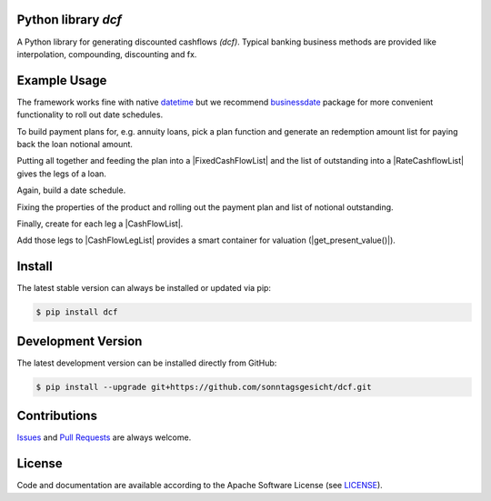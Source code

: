 
Python library *dcf*
--------------------

.. image:: https://img.shields.io/codeship/a10d1dd0-a1a0-0137-f00d-1a3bc2cae4aa/master.svg
   :target: https://codeship.com//projects/359976
   :alt: Codeship

.. image:: https://travis-ci.org/sonntagsgesicht/dcf.svg?branch=master
   :target: https://travis-ci.org/sonntagsgesicht/dcf
   :alt: Travis ci

.. image:: https://img.shields.io/readthedocs/dcf
   :target: http://dcf.readthedocs.io
   :alt: Read the Docs

.. image:: https://img.shields.io/codefactor/grade/github/sonntagsgesicht/dcf/master
   :target: https://www.codefactor.io/repository/github/sonntagsgesicht/dcf
   :alt: CodeFactor Grade

.. image:: https://img.shields.io/codeclimate/maintainability/sonntagsgesicht/dcf
   :target: https://codeclimate.com/github/sonntagsgesicht/dcf/maintainability
   :alt: Code Climate maintainability

.. image:: https://img.shields.io/codecov/c/github/sonntagsgesicht/dcf
   :target: https://codecov.io/gh/sonntagsgesicht/dcf
   :alt: Codecov

.. image:: https://img.shields.io/lgtm/grade/python/g/sonntagsgesicht/dcf.svg
   :target: https://lgtm.com/projects/g/sonntagsgesicht/dcf/context:python/
   :alt: lgtm grade

.. image:: https://img.shields.io/lgtm/alerts/g/sonntagsgesicht/dcf.svg
   :target: https://lgtm.com/projects/g/sonntagsgesicht/dcf/alerts/
   :alt: total lgtm alerts

.. image:: https://img.shields.io/github/license/sonntagsgesicht/dcf
   :target: https://github.com/sonntagsgesicht/dcf/raw/master/LICENSE
   :alt: GitHub

.. image:: https://img.shields.io/github/release/sonntagsgesicht/dcf?label=github
   :target: https://github.com/sonntagsgesicht/dcf/releases
   :alt: GitHub release

.. image:: https://img.shields.io/pypi/v/dcf
   :target: https://pypi.org/project/dcf/
   :alt: PyPI Version

.. image:: https://img.shields.io/pypi/pyversions/dcf
   :target: https://pypi.org/project/dcf/
   :alt: PyPI - Python Version

.. image:: https://img.shields.io/pypi/dm/dcf
   :target: https://pypi.org/project/dcf/
   :alt: PyPI Downloads

.. image:: https://pepy.tech/badge/dcf
   :target: https://pypi.org/project/dcf/
   :alt: PyPI Downloads

A Python library for generating discounted cashflows *(dcf)*.
Typical banking business methods are provided like interpolation, compounding,
discounting and fx.


Example Usage
-------------

.. testsetup::

    from datetime import date
    from businessdate import BusinessDate, BusinessSchedule
    from dcf import *

.. doctest::

    >>> from datetime import date
    >>> from dcf import ZeroRateCurve

    >>> start = date(2014,1,1)
    >>> mid = date(2015,1,1)
    >>> end = date(2016,1,1)

    >>> ZeroRateCurve([start, end], [.03, .05]).get_zero_rate(start, mid)
    0.04

    >>> ZeroRateCurve([start, end], [.03, .05]).get_discount_factor(start, mid)
    0.9608157444936446


The framework works fine with native `datetime <https://docs.python.org/3/library/datetime.html>`_
but we recommend `businessdate <https://pypi.org/project/businessdate/>`_ package
for more convenient functionality to roll out date schedules.

.. doctest::

    >>> from businessdate import BusinessDate, BusinessSchedule

    >>> today = BusinessDate(20201031)

    >>> schedule = BusinessSchedule(today, today + "8q", step="1q")
    >>> schedule
    [BusinessDate(20201031), BusinessDate(20210131), BusinessDate(20210430), BusinessDate(20210731), BusinessDate(20211031), BusinessDate(20220131), BusinessDate(20220430), BusinessDate(20220731), BusinessDate(20221031)]

To build payment plans for, e.g. annuity loans, pick a plan function
and generate an redemption amount list for paying back the loan notional amount.

.. doctest::

    >>> from dcf import annuity, outstanding

    >>> number_of_payments = 8
    >>> interest_rate = 0.02
    >>> notional = 1000.

    >>> plan = annuity(number_of_payments, amount=notional, fixed_rate=interest_rate)
    >>> plan
    [116.50979913376267, 118.83999511643792, 121.21679501876667, 123.64113091914203, 126.11395353752485, 128.63623260827535, 131.20895726044085, 133.83313640564967]


    >>> sum(plan)
    1000.0

    >>> out = outstanding(plan, amount=notional)
    >>> out
    [1000.0, 883.4902008662373, 764.6502057497994, 643.4334107310327, 519.7922798118907, 393.6783262743659, 265.0420936660905, 133.83313640564967]

    >>> compound = [o * interest_rate + p for o, p in zip(out, plan)]
    >>> compound
    [136.50979913376267, 136.50979913376267, 136.50979913376267, 136.50979913376267, 136.50979913376267, 136.50979913376267, 136.50979913376267, 136.50979913376267]


Putting all together and feeding the plan into a |FixedCashFlowList|
and the list of outstanding into a |RateCashflowList| gives the legs of a loan.

.. doctest::

    >>> from businessdate import BusinessDate, BusinessSchedule
    >>> from dcf import amortize, outstanding
    >>> from dcf import FixedCashFlowList, RateCashFlowList

Again, build a date schedule.

.. doctest::

    >>> today = BusinessDate(20201031)

    >>> schedule = BusinessSchedule(today, today + "8q", step="1q")

    >>> start_date, payment_dates = schedule[0], schedule[1:]

Fixing the properties of the product and rolling out the payment plan and list of notional outstanding.

.. doctest::

    >>> number_of_payments = 8
    >>> interest_rate = 0.01
    >>> notional = 1000.

    >>> plan = amortize(number_of_payments, amount=notional)
    >>> out = outstanding(plan, amount=notional)

Finally, create for each leg a |CashFlowList|.

.. doctest::

    >>> principal = FixedCashFlowList([start_date], [-notional], origin=start_date)
    >>> print(principal)
    FixedCashFlowList([BusinessDate(20201031) ... BusinessDate(20201031)], [-1000.0 ... -1000.0], origin=BusinessDate(20201031), day_count=day_count)

    >>> redemption = FixedCashFlowList(payment_dates, plan, origin=start_date)
    >>> print(redemption)
    FixedCashFlowList([BusinessDate(20210131) ... BusinessDate(20221031)], [125.0 ... 125.0], origin=BusinessDate(20201031), day_count=day_count)

    >>> interest = RateCashFlowList(payment_dates, out, origin=start_date, fixed_rate=interest_rate)
    >>> print(interest)
    RateCashFlowList([BusinessDate(20210131) ... BusinessDate(20221031)], [1000.0 ... 125.0], origin=BusinessDate(20201031), day_count=day_count)

Add those legs to |CashFlowLegList| provides a smart container for valuation (|get_present_value()|).

.. doctest::

    >>> from dcf import CashFlowLegList, ZeroRateCurve, get_present_value

    >>> loan = CashFlowLegList([principal, redemption, interest])
    >>> curve = ZeroRateCurve([today, today + '2y'], [-.005, .01])
    >>> pv = get_present_value(cashflow_list=loan, discount_curve=curve, valuation_date=today)
    >>> pv
    4.935421637918779

Install
-------

The latest stable version can always be installed or updated via pip:

.. code-block:: bash

    $ pip install dcf



Development Version
-------------------

The latest development version can be installed directly from GitHub:

.. code-block:: bash

    $ pip install --upgrade git+https://github.com/sonntagsgesicht/dcf.git


Contributions
-------------

.. _issues: https://github.com/sonntagsgesicht/dcf/issues
.. __: https://github.com/sonntagsgesicht/dcf/pulls

Issues_ and `Pull Requests`__ are always welcome.


License
-------

.. __: https://github.com/sonntagsgesicht/dcf/raw/master/LICENSE

Code and documentation are available according to the Apache Software License (see LICENSE__).


